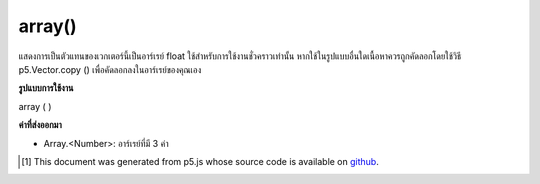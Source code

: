 .. raw:: html

	<script src="https://sketch.netpie.io/widget/p5-widget.js"></script>

array()
=======

แสดงการเป็นตัวแทนของเวกเตอร์นี้เป็นอาร์เรย์ float ใช้สำหรับการใช้งานชั่วคราวเท่านั้น หากใช้ในรูปแบบอื่นใดเนื้อหาควรถูกคัดลอกโดยใช้วิธี p5.Vector.copy () เพื่อคัดลอกลงในอาร์เรย์ของคุณเอง

.. Return a representation of this vector as a float array. This is only
.. for temporary use. If used in any other fashion, the contents should be
.. copied by using the p5.Vector.copy() method to copy into your own
.. array.

**รูปแบบการใช้งาน**

array ( )

**ค่าที่ส่งออกมา**

- Array.<Number>: อาร์เรย์ที่มี 3 ค่า

.. Array.<Number>: an Array with the 3 values

.. raw:: html

	<script type="text/p5" data-autoplay data-hide-sourcecode>
	function setup() {
	  var v = createVector(20,30);
	  print(v.array()); // Prints : Array [20, 30, 0]
	}

	</script>

	<br><br>

	<script type="text/p5" data-autoplay data-hide-sourcecode>
	var v = createVector(10.0, 20.0, 30.0);
	var f = v.array();
	print(f[0]); // Prints "10.0"
	print(f[1]); // Prints "20.0"
	print(f[2]); // Prints "30.0"

	</script>

	<br><br>

..  [#f1] This document was generated from p5.js whose source code is available on `github <https://github.com/processing/p5.js>`_.
